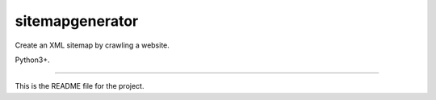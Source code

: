 sitemapgenerator
=======================

Create an XML sitemap by crawling a website.

Python3+.

----

This is the README file for the project.
